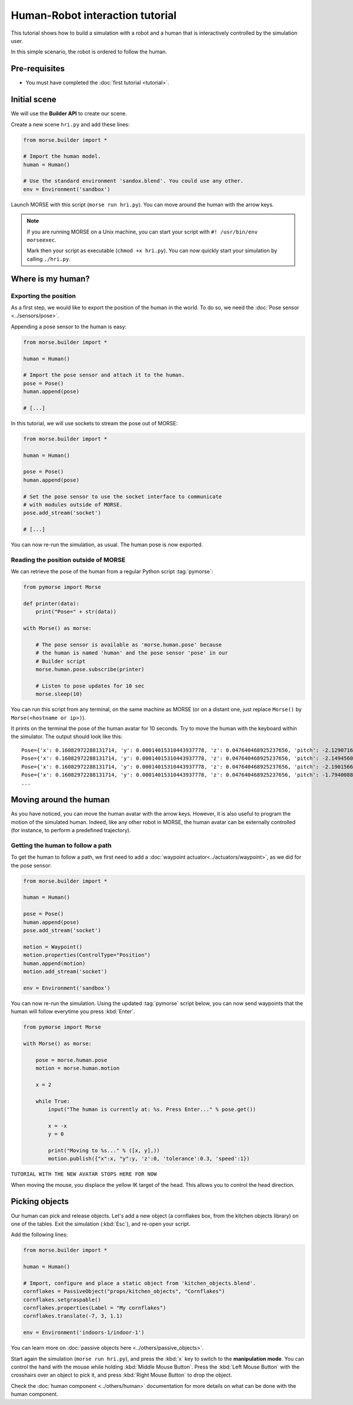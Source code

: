 Human-Robot interaction tutorial
================================

This tutorial shows how to build a simulation with a robot and a human that
is interactively controlled by the simulation user.

In this simple scenario, the robot is ordered to follow the human.


Pre-requisites
--------------

- You must have completed the :doc:`first tutorial <tutorial>`.

Initial scene
-------------

We will use the **Builder API** to create our scene.

Create a new scene ``hri.py`` and add these lines:

.. code-block:: python

    from morse.builder import *

    # Import the human model.
    human = Human()

    # Use the standard environment 'sandox.blend'. You could use any other.
    env = Environment('sandbox')

Launch MORSE with this script (``morse run hri.py``). You can move around the
human with the arrow keys.

.. note:: 
    If you are running MORSE on a Unix machine, you can start your script with
    ``#! /usr/bin/env morseexec``.
    
    Mark then your script as executable (``chmod +x hri.py``). You can now quickly
    start your simulation by calling ``./hri.py``.


Where is my human?
------------------

Exporting the position
++++++++++++++++++++++

As a first step, we would like to export the position of the human in the world.
To do so, we need the :doc:`Pose sensor <../sensors/pose>`.

Appending a pose sensor to the human is easy:

.. code-block:: python

    from morse.builder import *

    human = Human()

    # Import the pose sensor and attach it to the human.
    pose = Pose()
    human.append(pose)

    # [...]

In this tutorial, we will use sockets to stream the pose out of MORSE:

.. code-block:: python

    from morse.builder import *

    human = Human()

    pose = Pose()
    human.append(pose)

    # Set the pose sensor to use the socket interface to communicate 
    # with modules outside of MORSE.
    pose.add_stream('socket')

    # [...]

You can now re-run the simulation, as usual. The human pose is now exported.

Reading the position outside of MORSE
+++++++++++++++++++++++++++++++++++++

We can retrieve the pose of the human from a regular Python script
:tag:`pymorse`:

.. code-block:: python

    from pymorse import Morse

    def printer(data):
        print("Pose=" + str(data))

    with Morse() as morse:

        # The pose sensor is available as 'morse.human.pose' because
        # the human is named 'human' and the pose sensor 'pose' in our
        # Builder script
        morse.human.pose.subscribe(printer)

        # Listen to pose updates for 10 sec
        morse.sleep(10)

You can run this script from any terminal, on the same machine as MORSE (or on
a distant one, just replace ``Morse()`` by ``Morse(<hostname or ip>)``).

It prints on the terminal the pose of the human avatar for 10 seconds. Try to
move the human with the keyboard within the simulator. The output should look
like this::

    Pose={'x': 0.16082972288131714, 'y': 0.00014015310443937778, 'z': 0.047640468925237656, 'pitch': -2.1290716745170357e-08, 'roll': 1.0065883238041806e-08, 'timestamp': 1444319642.4115114, 'yaw': 0.0001225958694703877}
    Pose={'x': 0.16082972288131714, 'y': 0.00014015310443937778, 'z': 0.047640468925237656, 'pitch': -2.1494560797918894e-08, 'roll': 1.0039565623287672e-08, 'timestamp': 1444319642.4276326, 'yaw': 0.0001225958694703877}
    Pose={'x': 0.16082972288131714, 'y': 0.00014015310443937778, 'z': 0.047640468925237656, 'pitch': -2.1901566782389637e-08, 'roll': 1.0047403797841525e-08, 'timestamp': 1444319642.444707, 'yaw': 0.0001225958694703877}
    Pose={'x': 0.16082972288131714, 'y': 0.00014015310443937778, 'z': 0.047640468925237656, 'pitch': -1.7940088525847386e-08, 'roll': 1.0114515447412487e-08, 'timestamp': 1444319642.4619052, 'yaw': 0.0001225958694703877}
    ...

Moving around the human
-----------------------

As you have noticed, you can move the human avatar with the arrow keys. However,
it is also useful to program the motion of the simulated human. Indeed, like any
other robot in MORSE, the human avatar can be externally controlled (for
instance, to perform a predefined trajectory).

Getting the human to follow a path
++++++++++++++++++++++++++++++++++

To get the human to follow a path, we first need to add a :doc:`waypoint actuator<../actuators/waypoint>`, as we did for the pose sensor:

.. code-block:: python

    from morse.builder import *

    human = Human()

    pose = Pose()
    human.append(pose)
    pose.add_stream('socket')

    motion = Waypoint()
    motion.properties(ControlType="Position")
    human.append(motion)
    motion.add_stream('socket')

    env = Environment('sandbox')


You can now re-run the simulation. Using the updated :tag:`pymorse` script
below, you can now send waypoints that the human will follow everytime you press
:kbd:`Enter`.

.. code-block:: python

    from pymorse import Morse

    with Morse() as morse:

        pose = morse.human.pose
        motion = morse.human.motion

        x = 2

        while True:
            input("The human is currently at: %s. Press Enter..." % pose.get())

            x = -x
            y = 0

            print("Moving to %s..." % ([x, y],))
            motion.publish({"x":x, "y":y, 'z':0, 'tolerance':0.3, 'speed':1})


``TUTORIAL WITH THE NEW AVATAR STOPS HERE FOR NOW``

When moving the mouse, you displace the yellow IK target of the head. This
allows you to control the head direction.


Picking objects
---------------

Our human can pick and release objects. Let's add a new object (a cornflakes
box, from the kitchen objects library) on one of the tables. Exit the
simulation (:kbd:`Esc`), and re-open your script.

Add the following lines:

.. code-block:: python

    from morse.builder import *

    human = Human()

    # Import, configure and place a static object from 'kitchen_objects.blend'.
    cornflakes = PassiveObject("props/kitchen_objects", "Cornflakes")
    cornflakes.setgraspable()
    cornflakes.properties(Label = "My cornflakes")
    cornflakes.translate(-7, 3, 1.1)

    env = Environment('indoors-1/indoor-1')

You can learn more on :doc:`passive objects here <../others/passive_objects>`.

.. image:: ../../../media/hri_cornflakes.jpg 
  :align: center

Start again the simulation (``morse run hri.py``), and press the :kbd:`x` key
to switch to the **manipulation mode**. You can control the hand with the mouse
while holding :kbd:`Middle Mouse Button`. Press the :kbd:`Left Mouse Button`
with the crosshairs over an object to pick it, and press :kbd:`Right Mouse
Button` to drop the object.

.. image:: ../../../media/hri_cornflakes_pickup.jpg 
  :align: center

Check the :doc:`human component <../others/human>` documentation for more details on what can be done
with the human component.




